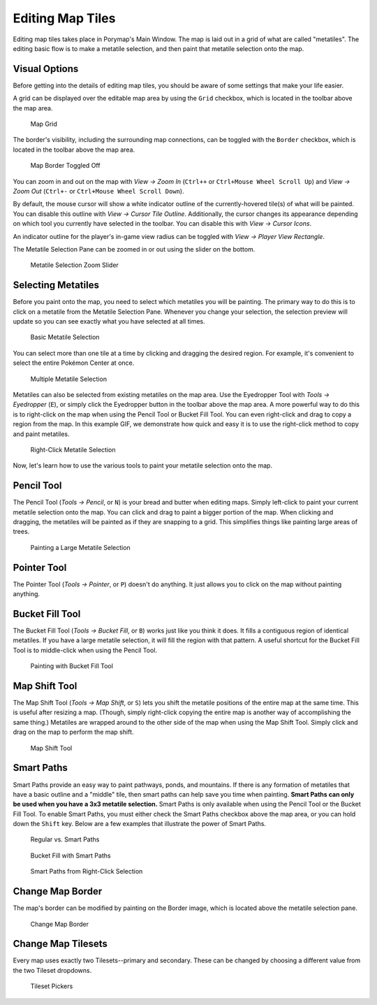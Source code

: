 *****************
Editing Map Tiles
*****************

Editing map tiles takes place in Porymap's Main Window.  The map is laid out in a grid of what are called "metatiles".  The editing basic flow is to make a metatile selection, and then paint that metatile selection onto the map.

Visual Options
--------------

Before getting into the details of editing map tiles, you should be aware of some settings that make your life easier.

A grid can be displayed over the editable map area by using the ``Grid`` checkbox, which is located in the toolbar above the map area.

.. figure:: images/editing-map-tiles/map-grid.png
    :alt: Map Grid

    Map Grid

The border's visibility, including the surrounding map connections, can be toggled with the ``Border`` checkbox, which is located in the toolbar above the map area.

.. figure:: images/editing-map-tiles/map-border-off.png
    :alt: Map Border Toggled Off

    Map Border Toggled Off

You can zoom in and out on the map with *View -> Zoom In* (``Ctrl++`` or ``Ctrl+Mouse Wheel Scroll Up``) and *View -> Zoom Out* (``Ctrl+-`` or ``Ctrl+Mouse Wheel Scroll Down``).

By default, the mouse cursor will show a white indicator outline of the currently-hovered tile(s) of what will be painted.  You can disable this outline with *View -> Cursor Tile Outline*.  Additionally, the cursor changes its appearance depending on which tool you currently have selected in the toolbar.  You can disable this with *View -> Cursor Icons*.

An indicator outline for the player's in-game view radius can be toggled with *View -> Player View Rectangle*.

The Metatile Selection Pane can be zoomed in or out using the slider on the bottom.

.. figure:: images/editing-map-tiles/metatile-selection-slider.png
    :alt: Metatile Selection Zoom Slider

    Metatile Selection Zoom Slider

Selecting Metatiles
-------------------

Before you paint onto the map, you need to select which metatiles you will be painting.  The primary way to do this is to click on a metatile from the Metatile Selection Pane.  Whenever you change your selection, the selection preview will update so you can see exactly what you have selected at all times.

.. figure:: images/editing-map-tiles/single-metatile-selection.gif
    :alt: Basic Metatile Selection

    Basic Metatile Selection

You can select more than one tile at a time by clicking and dragging the desired region.  For example, it's convenient to select the entire Pokémon Center at once.

.. figure:: images/editing-map-tiles/multiple-metatile-selection.gif
    :alt: Multiple Metatile Selection

    Multiple Metatile Selection

Metatiles can also be selected from existing metatiles on the map area.  Use the Eyedropper Tool with *Tools -> Eyedropper* (``E``), or simply click the Eyedropper button |eyedropper-tool| in the toolbar above the map area.  A more powerful way to do this is to right-click on the map when using the Pencil Tool or Bucket Fill Tool.  You can even right-click and drag to copy a region from the map.  In this example GIF, we demonstrate how quick and easy it is to use the right-click method to copy and paint metatiles.

.. figure:: images/editing-map-tiles/right-click-metatile-selection.gif
    :alt: Right-Click Metatile Selection

    Right-Click Metatile Selection

.. |eyedropper-tool|
   image:: images/editing-map-tiles/eyedropper-tool.png

Now, let's learn how to use the various tools to paint your metatile selection onto the map.

Pencil Tool
-----------

The Pencil Tool |pencil-tool| (*Tools -> Pencil*, or ``N``) is your bread and butter when editing maps.  Simply left-click to paint your current metatile selection onto the map.  You can click and drag to paint a bigger portion of the map.  When clicking and dragging, the metatiles will be painted as if they are snapping to a grid.  This simplifies things like painting large areas of trees.

.. figure:: images/editing-map-tiles/snapping-painting.gif
    :alt: Painting a Large Metatile Selection

    Painting a Large Metatile Selection

.. |pencil-tool|
   image:: images/editing-map-tiles/pencil-tool.png

Pointer Tool
------------

The Pointer Tool |pointer-tool| (*Tools -> Pointer*, or ``P``) doesn't do anything.  It just allows you to click on the map without painting anything.

.. |pointer-tool|
   image:: images/editing-map-tiles/pointer-tool.png

Bucket Fill Tool
----------------

The Bucket Fill Tool |bucket-fill-tool| (*Tools -> Bucket Fill*, or ``B``) works just like you think it does.  It fills a contiguous region of identical metatiles.  If you have a large metatile selection, it will fill the region with that pattern.  A useful shortcut for the Bucket Fill Tool is to middle-click when using the Pencil Tool.

.. figure:: images/editing-map-tiles/bucket-fill-painting.gif
    :alt: Painting with Bucket Fill Tool

    Painting with Bucket Fill Tool

.. |bucket-fill-tool|
   image:: images/editing-map-tiles/bucket-fill-tool.png

Map Shift Tool
--------------

The Map Shift Tool |map-shift-tool| (*Tools -> Map Shift*, or ``S``) lets you shift the metatile positions of the entire map at the same time.  This is useful after resizing a map.  (Though, simply right-click copying the entire map is another way of accomplishing the same thing.)  Metatiles are wrapped around to the other side of the map when using the Map Shift Tool.  Simply click and drag on the map to perform the map shift.

.. figure:: images/editing-map-tiles/map-shift-painting.gif
    :alt: Map Shift Tool

    Map Shift Tool

.. |map-shift-tool|
   image:: images/editing-map-tiles/map-shift-tool.png

Smart Paths
-----------

Smart Paths provide an easy way to paint pathways, ponds, and mountains.  If there is any formation of metatiles that have a basic outline and a "middle" tile, then smart paths can help save you time when painting.  **Smart Paths can only be used when you have a 3x3 metatile selection.**  Smart Paths is only available when using the Pencil Tool or the Bucket Fill Tool.  To enable Smart Paths, you must either check the Smart Paths checkbox above the map area, or you can hold down the ``Shift`` key.  Below are a few examples that illustrate the power of Smart Paths.

.. figure:: images/editing-map-tiles/smart-paths-1-painting.gif
    :alt: Regular vs. Smart Paths

    Regular vs. Smart Paths

.. figure:: images/editing-map-tiles/smart-paths-2-painting.gif
    :alt: Bucket Fill with Smart Paths

    Bucket Fill with Smart Paths

.. figure:: images/editing-map-tiles/smart-paths-3-painting.gif
    :alt: Smart Paths from Right-Click Selection

    Smart Paths from Right-Click Selection

Change Map Border
-----------------

The map's border can be modified by painting on the Border image, which is located above the metatile selection pane.

.. figure:: images/editing-map-tiles/map-border.png
    :alt: Change Map Border

    Change Map Border

Change Map Tilesets
-------------------

Every map uses exactly two Tilesets--primary and secondary.  These can be changed by choosing a different value from the two Tileset dropdowns.

.. figure:: images/editing-map-tiles/tileset-pickers.png
    :alt: Tileset Pickers

    Tileset Pickers
